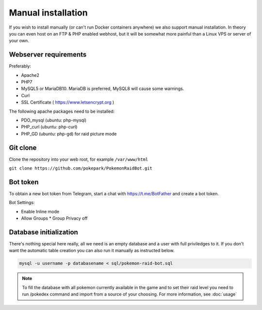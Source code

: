 Manual installation
===================

If you wish to install manually (or can't run Docker containers anywhere) we also support manual installation. In theory you can even host on an FTP & PHP enabled webhost, but it will be somewhat more painful than a Linux VPS or server of your own.

Webserver requirements
----------------------

Preferably:

* Apache2
* PHP7
* MySQL5 or MariaDB10. MariaDB is preferred, MySQL8 will cause some warnings.
* Curl
* SSL Certificate ( https://www.letsencrypt.org )

The following apache packages need to be installed:

* PDO_mysql (ubuntu: php-mysql)
* PHP_curl (ubuntu: php-curl)
* PHP_GD (ubuntu: php-gd) for raid picture mode

Git clone
---------
Clone the repository into your web root, for example ``/var/www/html``

``git clone https://github.com/pokepark/PokemonRaidBot.git``

Bot token
---------

To obtain a new bot token from Telegram, start a chat with https://t.me/BotFather and create a bot token.

Bot Settings:

* Enable Inline mode
* Allow Groups
  * Group Privacy off

Database initialization
-----------------------

There's nothing special here really, all we need is an empty database and a user with full priviledges to it.
If you don't want the automatic table creation you can also run it manually as instructed below.

.. code-block:: shell

    mysql -u username -p databasename < sql/pokemon-raid-bot.sql

.. note::
    To fill the database with all pokemon currently available in the game and to set their raid level you need to run /pokedex command and import from a source of your choosing. For more information, see :doc:`usage`
